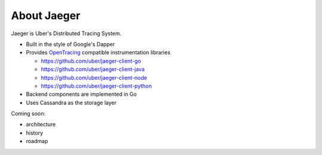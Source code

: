 .. about:

About Jaeger
============

Jaeger is Uber's Distributed Tracing System.

* Built in the style of Google's Dapper
* Provides `OpenTracing <http://opentracing.io>`_ compatible instrumentation libraries

  - https://github.com/uber/jaeger-client-go
  - https://github.com/uber/jaeger-client-java
  - https://github.com/uber/jaeger-client-node
  - https://github.com/uber/jaeger-client-python

* Backend components are implemented in Go
* Uses Cassandra as the storage layer

Coming soon:

* architecture
* history
* roadmap
